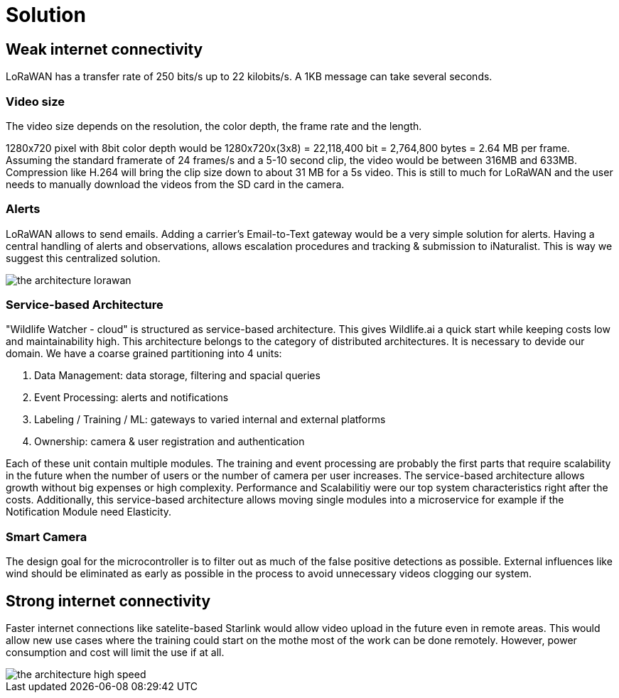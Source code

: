 # Solution

## Weak internet  connectivity 

LoRaWAN has a transfer rate of 250 bits/s up to 22 kilobits/s.
A 1KB message can take several seconds.

### Video size

The video size depends on the resolution, the color depth, the frame rate and the length.

1280x720 pixel with 8bit color depth would be 1280x720x(3x8) = 22,118,400 bit = 2,764,800 bytes = 2.64 MB per frame. Assuming the standard framerate of 24 frames/s and a 5-10 second clip, the video would be between 316MB and 633MB. Compression like H.264 will bring the clip size down to about 31 MB for a 5s video. This is still to much for LoRaWAN and the user needs to manually download the videos from the SD card in the camera. 

### Alerts 

LoRaWAN allows to send emails. Adding a carrier's Email-to-Text gateway would be a very simple solution for alerts. Having a central handling of alerts and observations, allows escalation procedures and tracking & submission to iNaturalist. This is way we suggest this centralized solution.


image::../images/the-architecture-lorawan.png[]

### Service-based Architecture

"Wildlife Watcher - cloud" is structured as service-based architecture. 
This gives Wildlife.ai a quick start while keeping costs low and maintainability high.
This architecture belongs to the category of distributed architectures.
It is necessary to devide our domain.
We have a coarse grained partitioning into 4 units:

. Data Management: data storage, filtering and spacial queries
. Event Processing: alerts and notifications
. Labeling / Training / ML: gateways to varied internal and external platforms
. Ownership: camera & user registration and authentication

Each of these unit contain multiple modules. The training and event processing are probably 
the first parts that require scalability in the future when the number of users or the number of camera per user increases. The service-based architecture allows growth without big expenses or high complexity. Performance and Scalabilitiy were our top system characteristics right after the costs.
Additionally, this service-based architecture allows moving single modules into a microservice
for example if the Notification Module need Elasticity.


### Smart Camera

The design goal for the microcontroller is to filter out as much of the false positive detections as possible. External
influences like wind should be eliminated as early as possible in the process to avoid unnecessary videos clogging our system.


## Strong internet connectivity

Faster internet connections like satelite-based Starlink would allow 
video upload in the future even in remote areas. This would allow new use cases where the training could start on the mothe most of the work can be done remotely. 
However, power consumption and cost 
will limit the use if at all. 



image::../images/the-architecture-high-speed.png[]

